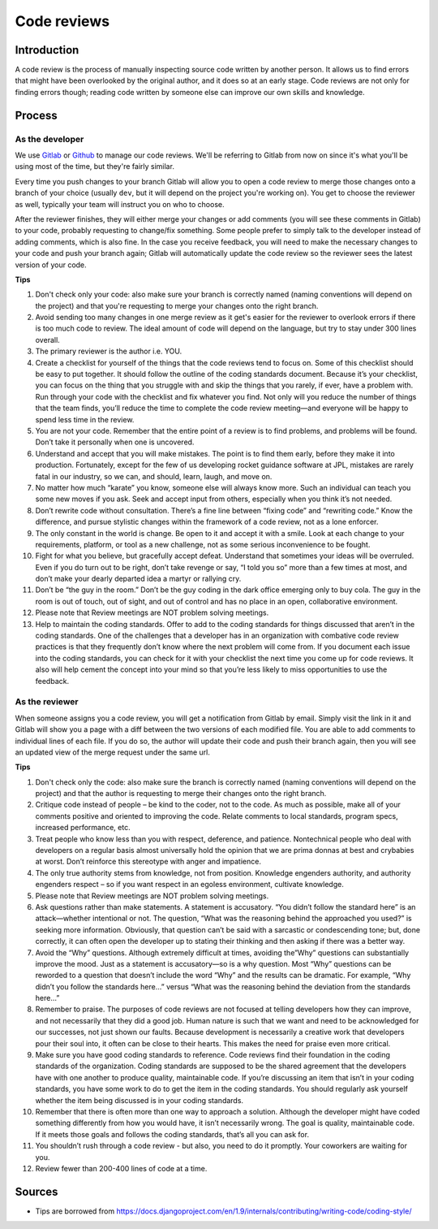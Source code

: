 Code reviews
------------

Introduction
============

A code review is the process of manually inspecting source code written by
another person. It allows us to find errors that might have been overlooked by
the original author, and it does so at an early stage. Code reviews are not
only for finding errors though; reading code written by someone else can
improve our own skills and knowledge.

Process
=======

As the developer
^^^^^^^^^^^^^^^^

We use `Gitlab <https://git.sophilabs.io/>`__ or
`Github <https://github.com/sophilabs>`_ to manage our code reviews. We'll be
referring to Gitlab from now on since it's what you'll be using most of the
time, but they're fairly similar.

Every time you push changes to your branch Gitlab will allow you to open a code
review to merge those changes onto a branch of your choice (usually ``dev``,
but it will depend on the project you're working on). You get to choose the
reviewer as well, typically your team will instruct you on who to choose.

After the reviewer finishes, they will either merge your changes or add
comments (you will see these comments in Gitlab) to your code, probably
requesting to change/fix something. Some people prefer to simply talk to the
developer instead of adding comments, which is also fine. In the case you
receive feedback, you will need to make the necessary changes to your code and
push your branch again; Gitlab will automatically update the code review so the
reviewer sees the latest version of your code.

**Tips**

#. Don't check only your code: also make sure your branch is correctly named
   (naming conventions will depend on the project) and that you're requesting
   to merge your changes onto the right branch.
#. Avoid sending too many changes in one merge review as it get's easier for
   the reviewer to overlook errors if there is too much code to review. The
   ideal amount of code will depend on the language, but try to stay under 300
   lines overall.
#. The primary reviewer is the author i.e. YOU.
#. Create a checklist for yourself of the things that the code reviews tend
   to focus on. Some of this checklist should be easy to put together. It
   should follow the outline of the coding standards document. Because it’s
   your checklist, you can focus on the thing that you struggle with and skip
   the things that you rarely, if ever, have a problem with. Run through your
   code with the checklist and fix whatever you find. Not only will you
   reduce the number of things that the team finds, you’ll reduce the time to
   complete the code review meeting—and everyone will be happy to spend less
   time in the review.
#. You are not your code. Remember that the entire point of a review is to
   find problems, and problems will be found. Don’t take it personally when
   one is uncovered.
#. Understand and accept that you will make mistakes. The point is to find
   them early, before they make it into production. Fortunately, except for the
   few of us developing rocket guidance software at JPL, mistakes are rarely
   fatal in our industry, so we can, and should, learn, laugh, and move on.
#. No matter how much “karate” you know, someone else will always know
   more. Such an individual can teach you some new moves if you ask. Seek
   and accept input from others, especially when you think it’s not needed.
#. Don’t rewrite code without consultation. There’s a fine line between
   “fixing code” and “rewriting code.” Know the difference, and pursue
   stylistic changes within the framework of a code review, not as a lone
   enforcer.
#. The only constant in the world is change. Be open to it and accept it
   with a smile. Look at each change to your requirements, platform, or tool
   as a new challenge, not as some serious inconvenience to be fought.
#. Fight for what you believe, but gracefully accept defeat. Understand
   that sometimes your ideas will be overruled. Even if you do turn out to
   be right, don’t take revenge or say, “I told you so” more than a few
   times at most, and don’t make your dearly departed idea a martyr or
   rallying cry.
#. Don’t be “the guy in the room.” Don’t be the guy coding in the dark
   office emerging only to buy cola. The guy in the room is out of touch, out
   of sight, and out of control and has no place in an open, collaborative
   environment.
#. Please note that Review meetings are NOT problem solving meetings.
#. Help to maintain the coding standards. Offer to add to the coding
   standards for things discussed that aren’t in the coding standards. One
   of the challenges that a developer has in an organization with combative
   code review practices is that they frequently don’t know where the next
   problem will come from. If you document each issue into the coding
   standards, you can check for it with your checklist the next time you
   come up for code reviews. It also will help cement the concept into your
   mind so that you’re less likely to miss opportunities to use the feedback.

As the reviewer
^^^^^^^^^^^^^^^

When someone assigns you a code review, you will get a notification from Gitlab
by email. Simply visit the link in it and Gitlab will show you a page with a
diff between the two versions of each modified file. You are able to add
comments to individual lines of each file. If you do so, the author will update
their code and push their branch again, then you will see an updated view of
the merge request under the same url.

**Tips**

#. Don't check only the code: also make sure the branch is correctly named
   (naming conventions will depend on the project) and that the author is
   requesting to merge their changes onto the right branch.
#. Critique code instead of people – be kind to the coder, not to the code.
   As much as possible, make all of your comments positive and oriented to
   improving the code. Relate comments to local standards, program specs,
   increased performance, etc.
#. Treat people who know less than you with respect, deference, and
   patience. Nontechnical people who deal with developers on a regular basis
   almost universally hold the opinion that we are prima donnas at best and
   crybabies at worst. Don’t reinforce this stereotype with anger and
   impatience.
#. The only true authority stems from knowledge, not from position.
   Knowledge engenders authority, and authority engenders respect – so if
   you want respect in an egoless environment, cultivate knowledge.
#. Please note that Review meetings are NOT problem solving meetings.
#. Ask questions rather than make statements. A statement is accusatory.
   “You didn’t follow the standard here” is an attack—whether intentional
   or not. The question, “What was the reasoning behind the approached
   you used?” is seeking more information. Obviously, that question can’t
   be said with a sarcastic or condescending tone; but, done correctly, it can
   often open the developer up to stating their thinking and then asking if
   there was a better way.
#. Avoid the “Why” questions. Although extremely difficult at times,
   avoiding the”Why” questions can substantially improve the mood. Just as
   a statement is accusatory—so is a why question. Most “Why” questions can
   be reworded to a question that doesn’t include the word “Why” and the
   results can be dramatic. For example, “Why didn’t you follow the standards
   here…” versus “What was the reasoning behind the deviation from the
   standards here…”
#. Remember to praise. The purposes of code reviews are not focused at
   telling developers how they can improve, and not necessarily that they did
   a good job. Human nature is such that we want and need to be acknowledged
   for our successes, not just shown our faults. Because development is
   necessarily a creative work that developers pour their soul into, it often
   can be close to their hearts. This makes the need for praise even more
   critical.
#. Make sure you have good coding standards to reference. Code reviews
   find their foundation in the coding standards of the organization. Coding
   standards are supposed to be the shared agreement that the developers
   have with one another to produce quality, maintainable code. If you’re
   discussing an item that isn’t in your coding standards, you have some work
   to do to get the item in the coding standards. You should regularly ask
   yourself whether the item being discussed is in your coding standards.
#. Remember that there is often more than one way to approach a solution.
   Although the developer might have coded something differently from how
   you would have, it isn’t necessarily wrong. The goal is quality,
   maintainable code. If it meets those goals and follows the coding
   standards, that’s all you can ask for.
#. You shouldn’t rush through a code review - but also, you need to do it
   promptly. Your coworkers are waiting for you.
#. Review fewer than 200-400 lines of code at a time.

Sources
=======

- Tips are borrowed from https://docs.djangoproject.com/en/1.9/internals/contributing/writing-code/coding-style/
